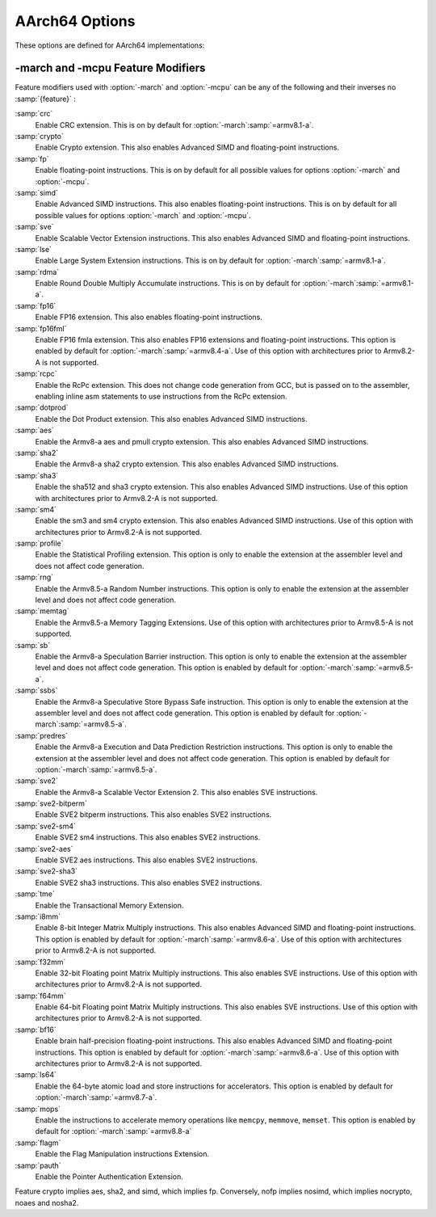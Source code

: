 ..
  Copyright 1988-2022 Free Software Foundation, Inc.
  This is part of the GCC manual.
  For copying conditions, see the GPL license file

.. program:: AArch64

.. _aarch64-options:

AArch64 Options
^^^^^^^^^^^^^^^

.. index:: AArch64 Options

These options are defined for AArch64 implementations:

.. option:: -mabi=name

  Generate code for the specified data model.  Permissible values
  are :samp:`ilp32` for SysV-like data model where int, long int and pointers
  are 32 bits, and :samp:`lp64` for SysV-like data model where int is 32 bits,
  but long int and pointers are 64 bits.

  The default depends on the specific target configuration.  Note that
  the LP64 and ILP32 ABIs are not link-compatible; you must compile your
  entire program with the same ABI, and link with a compatible set of libraries.

.. option:: -mbig-endian

  Generate big-endian code.  This is the default when GCC is configured for an
  :samp:`aarch64_be-*-*` target.

.. option:: -mgeneral-regs-only

  Generate code which uses only the general-purpose registers.  This will prevent
  the compiler from using floating-point and Advanced SIMD registers but will not
  impose any restrictions on the assembler.

.. option:: -mlittle-endian

  Generate little-endian code.  This is the default when GCC is configured for an
  :samp:`aarch64-*-*` but not an :samp:`aarch64_be-*-*` target.

.. option:: -mcmodel=tiny

  Generate code for the tiny code model.  The program and its statically defined
  symbols must be within 1MB of each other.  Programs can be statically or
  dynamically linked.

.. option:: -mcmodel=small

  Generate code for the small code model.  The program and its statically defined
  symbols must be within 4GB of each other.  Programs can be statically or
  dynamically linked.  This is the default code model.

.. option:: -mcmodel=large

  Generate code for the large code model.  This makes no assumptions about
  addresses and sizes of sections.  Programs can be statically linked only.  The
  :option:`-mcmodel`:samp:`=large` option is incompatible with :option:`-mabi`:samp:`=ilp32`,
  :option:`-fpic` and :option:`-fPIC`.

.. option:: -mstrict-align, -mno-strict-align

  Avoid or allow generating memory accesses that may not be aligned on a natural
  object boundary as described in the architecture specification.

.. option:: -momit-leaf-frame-pointer, -mno-omit-leaf-frame-pointer

  Omit or keep the frame pointer in leaf functions.  The former behavior is the
  default.

.. option:: -mstack-protector-guard=guard

  Generate stack protection code using canary at :samp:`{guard}`.  Supported
  locations are :samp:`global` for a global canary or :samp:`sysreg` for a
  canary in an appropriate system register.

  With the latter choice the options
  :option:`-mstack-protector-guard-reg`:samp:`={reg}` and
  :option:`-mstack-protector-guard-offset`:samp:`={offset}` furthermore specify
  which system register to use as base register for reading the canary,
  and from what offset from that base register. There is no default
  register or offset as this is entirely for use within the Linux
  kernel.

.. option:: -mtls-dialect=desc

  Use TLS descriptors as the thread-local storage mechanism for dynamic accesses
  of TLS variables.  This is the default.

.. option:: -mtls-dialect=traditional

  Use traditional TLS as the thread-local storage mechanism for dynamic accesses
  of TLS variables.

.. option:: -mtls-size=size

  Specify bit size of immediate TLS offsets.  Valid values are 12, 24, 32, 48.
  This option requires binutils 2.26 or newer.

.. option:: -mfix-cortex-a53-835769, -mno-fix-cortex-a53-835769

  Enable or disable the workaround for the ARM Cortex-A53 erratum number 835769.
  This involves inserting a NOP instruction between memory instructions and
  64-bit integer multiply-accumulate instructions.

.. option:: -mfix-cortex-a53-843419, -mno-fix-cortex-a53-843419

  Enable or disable the workaround for the ARM Cortex-A53 erratum number 843419.
  This erratum workaround is made at link time and this will only pass the
  corresponding flag to the linker.

.. option:: -mlow-precision-recip-sqrt, -mno-low-precision-recip-sqrt

  Enable or disable the reciprocal square root approximation.
  This option only has an effect if :option:`-ffast-math` or
  :option:`-funsafe-math-optimizations` is used as well.  Enabling this reduces
  precision of reciprocal square root results to about 16 bits for
  single precision and to 32 bits for double precision.

.. option:: -mlow-precision-sqrt, -mno-low-precision-sqrt

  Enable or disable the square root approximation.
  This option only has an effect if :option:`-ffast-math` or
  :option:`-funsafe-math-optimizations` is used as well.  Enabling this reduces
  precision of square root results to about 16 bits for
  single precision and to 32 bits for double precision.
  If enabled, it implies :option:`-mlow-precision-recip-sqrt`.

.. option:: -mlow-precision-div, -mno-low-precision-div

  Enable or disable the division approximation.
  This option only has an effect if :option:`-ffast-math` or
  :option:`-funsafe-math-optimizations` is used as well.  Enabling this reduces
  precision of division results to about 16 bits for
  single precision and to 32 bits for double precision.

.. option:: -mtrack-speculation, -mno-track-speculation

  Enable or disable generation of additional code to track speculative
  execution through conditional branches.  The tracking state can then
  be used by the compiler when expanding calls to
  ``__builtin_speculation_safe_copy`` to permit a more efficient code
  sequence to be generated.

.. option:: -moutline-atomics, -mno-outline-atomics

  Enable or disable calls to out-of-line helpers to implement atomic operations.
  These helpers will, at runtime, determine if the LSE instructions from
  ARMv8.1-A can be used; if not, they will use the load/store-exclusive
  instructions that are present in the base ARMv8.0 ISA.

  This option is only applicable when compiling for the base ARMv8.0
  instruction set.  If using a later revision, e.g. :option:`-march`:samp:`=armv8.1-a`
  or :option:`-march`:samp:`=armv8-a+lse`, the ARMv8.1-Atomics instructions will be
  used directly.  The same applies when using :option:`-mcpu` = when the
  selected cpu supports the :samp:`lse` feature.
  This option is on by default.

.. option:: -march=name

  Specify the name of the target architecture and, optionally, one or
  more feature modifiers.  This option has the form
  :option:`-march`:samp:`={arch}{{+[no]feature}}*`.

  The table below summarizes the permissible values for :samp:`{arch}`
  and the features that they enable by default:

  ====================  ============  =====================================================================
  :samp:`{arch}` value  Architecture  Includes by default
  ====================  ============  =====================================================================
  :samp:`armv8-a`       Armv8-A       :samp:`+fp`, :samp:`+simd`
  :samp:`armv8.1-a`     Armv8.1-A     :samp:`armv8-a`, :samp:`+crc`, :samp:`+lse`, :samp:`+rdma`
  :samp:`armv8.2-a`     Armv8.2-A     :samp:`armv8.1-a`
  :samp:`armv8.3-a`     Armv8.3-A     :samp:`armv8.2-a`, :samp:`+pauth`
  :samp:`armv8.4-a`     Armv8.4-A     :samp:`armv8.3-a`, :samp:`+flagm`, :samp:`+fp16fml`, :samp:`+dotprod`
  :samp:`armv8.5-a`     Armv8.5-A     :samp:`armv8.4-a`, :samp:`+sb`, :samp:`+ssbs`, :samp:`+predres`
  :samp:`armv8.6-a`     Armv8.6-A     :samp:`armv8.5-a`, :samp:`+bf16`, :samp:`+i8mm`
  :samp:`armv8.7-a`     Armv8.7-A     :samp:`armv8.6-a`, :samp:`+ls64`
  :samp:`armv8.8-a`     Armv8.8-a     :samp:`armv8.7-a`, :samp:`+mops`
  :samp:`armv9-a`       Armv9-A       :samp:`armv8.5-a`, :samp:`+sve`, :samp:`+sve2`
  :samp:`armv8-r`       Armv8-R       :samp:`armv8-r`
  ====================  ============  =====================================================================

  The value :samp:`native` is available on native AArch64 GNU/Linux and
  causes the compiler to pick the architecture of the host system.  This
  option has no effect if the compiler is unable to recognize the
  architecture of the host system,

  The permissible values for :samp:`{feature}` are listed in the sub-section
  on :ref:`aarch64-feature-modifiers`.
  Where conflicting feature modifiers are
  specified, the right-most feature is used.

  GCC uses :samp:`{name}` to determine what kind of instructions it can emit
  when generating assembly code.  If :option:`-march` is specified
  without either of :option:`-mtune` or :option:`-mcpu` also being
  specified, the code is tuned to perform well across a range of target
  processors implementing the target architecture.

.. option:: -mtune=name

  Specify the name of the target processor for which GCC should tune the
  performance of the code.  Permissible values for this option are:
  :samp:`generic`, :samp:`cortex-a35`, :samp:`cortex-a53`, :samp:`cortex-a55`,
  :samp:`cortex-a57`, :samp:`cortex-a72`, :samp:`cortex-a73`, :samp:`cortex-a75`,
  :samp:`cortex-a76`, :samp:`cortex-a76ae`, :samp:`cortex-a77`,
  :samp:`cortex-a65`, :samp:`cortex-a65ae`, :samp:`cortex-a34`,
  :samp:`cortex-a78`, :samp:`cortex-a78ae`, :samp:`cortex-a78c`,
  :samp:`ares`, :samp:`exynos-m1`, :samp:`emag`, :samp:`falkor`,
  :samp:`neoverse-512tvb`, :samp:`neoverse-e1`, :samp:`neoverse-n1`,
  :samp:`neoverse-n2`, :samp:`neoverse-v1`, :samp:`qdf24xx`,
  :samp:`saphira`, :samp:`phecda`, :samp:`xgene1`, :samp:`vulcan`,
  :samp:`octeontx`, :samp:`octeontx81`,  :samp:`octeontx83`,
  :samp:`octeontx2`, :samp:`octeontx2t98`, :samp:`octeontx2t96`
  :samp:`octeontx2t93`, :samp:`octeontx2f95`, :samp:`octeontx2f95n`,
  :samp:`octeontx2f95mm`,
  :samp:`a64fx`,
  :samp:`thunderx`, :samp:`thunderxt88`,
  :samp:`thunderxt88p1`, :samp:`thunderxt81`, :samp:`tsv110`,
  :samp:`thunderxt83`, :samp:`thunderx2t99`, :samp:`thunderx3t110`, :samp:`zeus`,
  :samp:`cortex-a57.cortex-a53`, :samp:`cortex-a72.cortex-a53`,
  :samp:`cortex-a73.cortex-a35`, :samp:`cortex-a73.cortex-a53`,
  :samp:`cortex-a75.cortex-a55`, :samp:`cortex-a76.cortex-a55`,
  :samp:`cortex-r82`, :samp:`cortex-x1`, :samp:`cortex-x2`,
  :samp:`cortex-a510`, :samp:`cortex-a710`, :samp:`ampere1`, :samp:`native`.

  The values :samp:`cortex-a57.cortex-a53`, :samp:`cortex-a72.cortex-a53`,
  :samp:`cortex-a73.cortex-a35`, :samp:`cortex-a73.cortex-a53`,
  :samp:`cortex-a75.cortex-a55`, :samp:`cortex-a76.cortex-a55` specify that GCC
  should tune for a big.LITTLE system.

  The value :samp:`neoverse-512tvb` specifies that GCC should tune
  for Neoverse cores that (a) implement SVE and (b) have a total vector
  bandwidth of 512 bits per cycle.  In other words, the option tells GCC to
  tune for Neoverse cores that can execute 4 128-bit Advanced SIMD arithmetic
  instructions a cycle and that can execute an equivalent number of SVE
  arithmetic instructions per cycle (2 for 256-bit SVE, 4 for 128-bit SVE).
  This is more general than tuning for a specific core like Neoverse V1
  but is more specific than the default tuning described below.

  Additionally on native AArch64 GNU/Linux systems the value
  :samp:`native` tunes performance to the host system.  This option has no effect
  if the compiler is unable to recognize the processor of the host system.

  Where none of :option:`-mtune`, :option:`-mcpu` or :option:`-march`
  are specified, the code is tuned to perform well across a range
  of target processors.

  This option cannot be suffixed by feature modifiers.

.. option:: -mcpu=name

  Specify the name of the target processor, optionally suffixed by one
  or more feature modifiers.  This option has the form
  :option:`-mcpu`:samp:`={cpu}{{+[no]feature}}\*`, where
  the permissible values for :samp:`{cpu}` are the same as those available
  for :option:`-mtune`.  The permissible values for :samp:`{feature}` are
  documented in the sub-section on :ref:`aarch64-feature-modifiers`.
  Where conflicting feature modifiers are
  specified, the right-most feature is used.

  GCC uses :samp:`{name}` to determine what kind of instructions it can emit when
  generating assembly code (as if by :option:`-march`) and to determine
  the target processor for which to tune for performance (as if
  by :option:`-mtune`).  Where this option is used in conjunction
  with :option:`-march` or :option:`-mtune`, those options take precedence
  over the appropriate part of this option.

  :option:`-mcpu`:samp:`=neoverse-512tvb` is special in that it does not refer
  to a specific core, but instead refers to all Neoverse cores that
  (a) implement SVE and (b) have a total vector bandwidth of 512 bits
  a cycle.  Unless overridden by :option:`-march`,
  :option:`-mcpu`:samp:`=neoverse-512tvb` generates code that can run on a
  Neoverse V1 core, since Neoverse V1 is the first Neoverse core with
  these properties.  Unless overridden by :option:`-mtune`,
  :option:`-mcpu`:samp:`=neoverse-512tvb` tunes code in the same way as for
  :option:`-mtune`:samp:`=neoverse-512tvb`.

.. option:: -moverride=string

  Override tuning decisions made by the back-end in response to a
  :option:`-mtune` switch.  The syntax, semantics, and accepted values
  for :samp:`{string}` in this option are not guaranteed to be consistent
  across releases.

  This option is only intended to be useful when developing GCC.

.. option:: -mverbose-cost-dump

  Enable verbose cost model dumping in the debug dump files.  This option is
  provided for use in debugging the compiler.

.. option:: -mpc-relative-literal-loads, -mno-pc-relative-literal-loads

  Enable or disable PC-relative literal loads.  With this option literal pools are
  accessed using a single instruction and emitted after each function.  This
  limits the maximum size of functions to 1MB.  This is enabled by default for
  :option:`-mcmodel`:samp:`=tiny`.

.. option:: -msign-return-address=scope

  Select the function scope on which return address signing will be applied.
  Permissible values are :samp:`none`, which disables return address signing,
  :samp:`non-leaf`, which enables pointer signing for functions which are not leaf
  functions, and :samp:`all`, which enables pointer signing for all functions.  The
  default value is :samp:`none`. This option has been deprecated by
  -mbranch-protection.

.. option:: -mbranch-protection=none|standard|pac-ret[+leaf+b-key]|bti

  Select the branch protection features to use.
  :samp:`none` is the default and turns off all types of branch protection.
  :samp:`standard` turns on all types of branch protection features.  If a feature
  has additional tuning options, then :samp:`standard` sets it to its standard
  level.
  :samp:`pac-ret[+{leaf}]` turns on return address signing to its standard
  level: signing functions that save the return address to memory (non-leaf
  functions will practically always do this) using the a-key.  The optional
  argument :samp:`leaf` can be used to extend the signing to include leaf
  functions.  The optional argument :samp:`b-key` can be used to sign the functions
  with the B-key instead of the A-key.
  :samp:`bti` turns on branch target identification mechanism.

.. option:: -mharden-sls=opts

  Enable compiler hardening against straight line speculation (SLS).
  :samp:`{opts}` is a comma-separated list of the following options:

  :samp:`retbr` :samp:`blr`

  In addition, :option:`-mharden-sls`:samp:`=all` enables all SLS hardening while
  :option:`-mharden-sls`:samp:`=none` disables all SLS hardening.

.. option:: -msve-vector-bits=bits

  Specify the number of bits in an SVE vector register.  This option only has
  an effect when SVE is enabled.

  GCC supports two forms of SVE code generation: 'vector-length
  agnostic' output that works with any size of vector register and
  'vector-length specific' output that allows GCC to make assumptions
  about the vector length when it is useful for optimization reasons.
  The possible values of :samp:`bits` are: :samp:`scalable`, :samp:`128`,
  :samp:`256`, :samp:`512`, :samp:`1024` and :samp:`2048`.
  Specifying :samp:`scalable` selects vector-length agnostic
  output.  At present :samp:`-msve-vector-bits=128` also generates vector-length
  agnostic output for big-endian targets.  All other values generate
  vector-length specific code.  The behavior of these values may change
  in future releases and no value except :samp:`scalable` should be
  relied on for producing code that is portable across different
  hardware SVE vector lengths.

  The default is :samp:`-msve-vector-bits=scalable`, which produces
  vector-length agnostic code.


.. _aarch64-feature-modifiers:

-march and -mcpu Feature Modifiers
~~~~~~~~~~~~~~~~~~~~~~~~~~~~~~~~~~

.. index:: -march feature modifiers

.. index:: -mcpu feature modifiers

Feature modifiers used with :option:`-march` and :option:`-mcpu` can be any of
the following and their inverses no :samp:`{feature}` :

:samp:`crc`
  Enable CRC extension.  This is on by default for
  :option:`-march`:samp:`=armv8.1-a`.

:samp:`crypto`
  Enable Crypto extension.  This also enables Advanced SIMD and floating-point
  instructions.

:samp:`fp`
  Enable floating-point instructions.  This is on by default for all possible
  values for options :option:`-march` and :option:`-mcpu`.

:samp:`simd`
  Enable Advanced SIMD instructions.  This also enables floating-point
  instructions.  This is on by default for all possible values for options
  :option:`-march` and :option:`-mcpu`.

:samp:`sve`
  Enable Scalable Vector Extension instructions.  This also enables Advanced
  SIMD and floating-point instructions.

:samp:`lse`
  Enable Large System Extension instructions.  This is on by default for
  :option:`-march`:samp:`=armv8.1-a`.

:samp:`rdma`
  Enable Round Double Multiply Accumulate instructions.  This is on by default
  for :option:`-march`:samp:`=armv8.1-a`.

:samp:`fp16`
  Enable FP16 extension.  This also enables floating-point instructions.

:samp:`fp16fml`
  Enable FP16 fmla extension.  This also enables FP16 extensions and
  floating-point instructions. This option is enabled by default for :option:`-march`:samp:`=armv8.4-a`. Use of this option with architectures prior to Armv8.2-A is not supported.

:samp:`rcpc`
  Enable the RcPc extension.  This does not change code generation from GCC,
  but is passed on to the assembler, enabling inline asm statements to use
  instructions from the RcPc extension.

:samp:`dotprod`
  Enable the Dot Product extension.  This also enables Advanced SIMD instructions.

:samp:`aes`
  Enable the Armv8-a aes and pmull crypto extension.  This also enables Advanced
  SIMD instructions.

:samp:`sha2`
  Enable the Armv8-a sha2 crypto extension.  This also enables Advanced SIMD instructions.

:samp:`sha3`
  Enable the sha512 and sha3 crypto extension.  This also enables Advanced SIMD
  instructions. Use of this option with architectures prior to Armv8.2-A is not supported.

:samp:`sm4`
  Enable the sm3 and sm4 crypto extension.  This also enables Advanced SIMD instructions.
  Use of this option with architectures prior to Armv8.2-A is not supported.

:samp:`profile`
  Enable the Statistical Profiling extension.  This option is only to enable the
  extension at the assembler level and does not affect code generation.

:samp:`rng`
  Enable the Armv8.5-a Random Number instructions.  This option is only to
  enable the extension at the assembler level and does not affect code
  generation.

:samp:`memtag`
  Enable the Armv8.5-a Memory Tagging Extensions.
  Use of this option with architectures prior to Armv8.5-A is not supported.

:samp:`sb`
  Enable the Armv8-a Speculation Barrier instruction.  This option is only to
  enable the extension at the assembler level and does not affect code
  generation.  This option is enabled by default for :option:`-march`:samp:`=armv8.5-a`.

:samp:`ssbs`
  Enable the Armv8-a Speculative Store Bypass Safe instruction.  This option
  is only to enable the extension at the assembler level and does not affect code
  generation.  This option is enabled by default for :option:`-march`:samp:`=armv8.5-a`.

:samp:`predres`
  Enable the Armv8-a Execution and Data Prediction Restriction instructions.
  This option is only to enable the extension at the assembler level and does
  not affect code generation.  This option is enabled by default for
  :option:`-march`:samp:`=armv8.5-a`.

:samp:`sve2`
  Enable the Armv8-a Scalable Vector Extension 2.  This also enables SVE
  instructions.

:samp:`sve2-bitperm`
  Enable SVE2 bitperm instructions.  This also enables SVE2 instructions.

:samp:`sve2-sm4`
  Enable SVE2 sm4 instructions.  This also enables SVE2 instructions.

:samp:`sve2-aes`
  Enable SVE2 aes instructions.  This also enables SVE2 instructions.

:samp:`sve2-sha3`
  Enable SVE2 sha3 instructions.  This also enables SVE2 instructions.

:samp:`tme`
  Enable the Transactional Memory Extension.

:samp:`i8mm`
  Enable 8-bit Integer Matrix Multiply instructions.  This also enables
  Advanced SIMD and floating-point instructions.  This option is enabled by
  default for :option:`-march`:samp:`=armv8.6-a`.  Use of this option with architectures
  prior to Armv8.2-A is not supported.

:samp:`f32mm`
  Enable 32-bit Floating point Matrix Multiply instructions.  This also enables
  SVE instructions.  Use of this option with architectures prior to Armv8.2-A is
  not supported.

:samp:`f64mm`
  Enable 64-bit Floating point Matrix Multiply instructions.  This also enables
  SVE instructions.  Use of this option with architectures prior to Armv8.2-A is
  not supported.

:samp:`bf16`
  Enable brain half-precision floating-point instructions.  This also enables
  Advanced SIMD and floating-point instructions.  This option is enabled by
  default for :option:`-march`:samp:`=armv8.6-a`.  Use of this option with architectures
  prior to Armv8.2-A is not supported.

:samp:`ls64`
  Enable the 64-byte atomic load and store instructions for accelerators.
  This option is enabled by default for :option:`-march`:samp:`=armv8.7-a`.

:samp:`mops`
  Enable the instructions to accelerate memory operations like ``memcpy``,
  ``memmove``, ``memset``.  This option is enabled by default for
  :option:`-march`:samp:`=armv8.8-a`

:samp:`flagm`
  Enable the Flag Manipulation instructions Extension.

:samp:`pauth`
  Enable the Pointer Authentication Extension.

Feature crypto implies aes, sha2, and simd,
which implies fp.
Conversely, nofp implies nosimd, which implies
nocrypto, noaes and nosha2.
